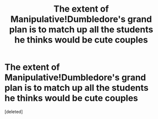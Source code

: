 #+TITLE: The extent of Manipulative!Dumbledore's grand plan is to match up all the students he thinks would be cute couples

* The extent of Manipulative!Dumbledore's grand plan is to match up all the students he thinks would be cute couples
:PROPERTIES:
:Score: 1
:DateUnix: 1593112345.0
:DateShort: 2020-Jun-25
:FlairText: Prompt
:END:
[deleted]

